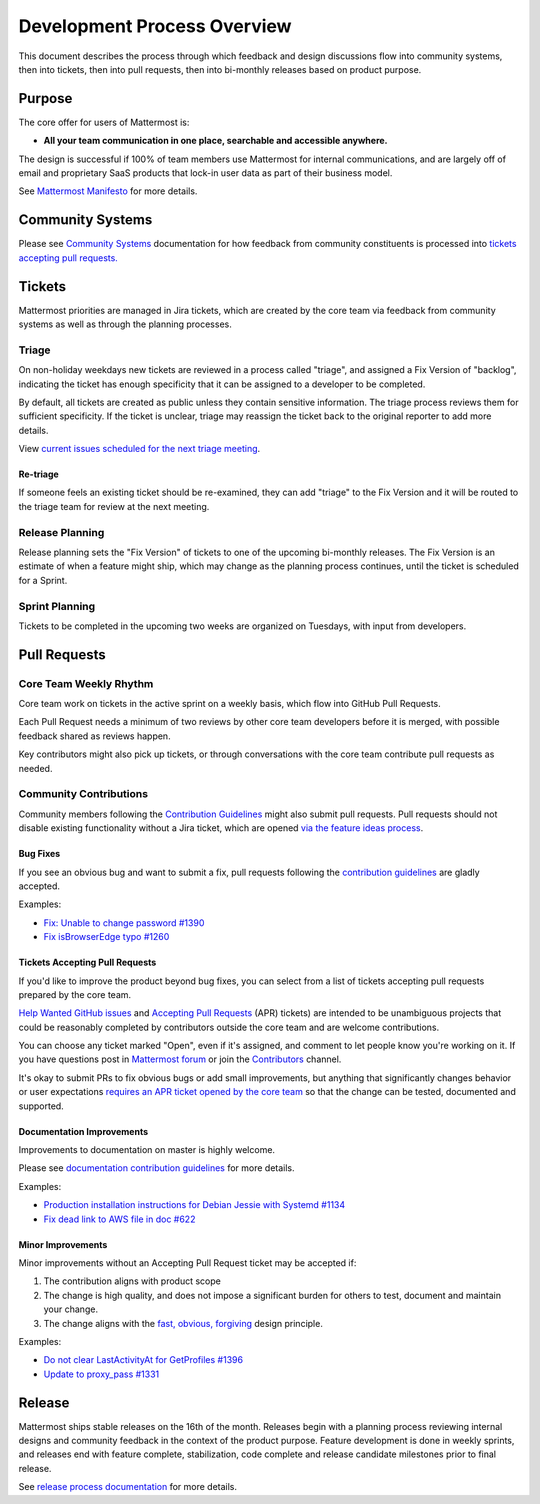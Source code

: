 Development Process Overview
============================

This document describes the process through which feedback and design discussions flow into community systems, then into tickets, then into pull requests, then into bi-monthly releases based on product purpose.

Purpose
-------

The core offer for users of Mattermost is:

-  **All your team communication in one place, searchable and accessible anywhere.**

The design is successful if 100% of team members use Mattermost for internal communications, and are largely off of email and proprietary SaaS products that lock-in user data as part of their business model.

See `Mattermost Manifesto <https://www.mattermost.org/manifesto/>`__ for more details.

Community Systems
-----------------

Please see `Community Systems <http://docs.mattermost.com/process/community-systems.html>`__ documentation for how feedback from community constituents is processed into `tickets accepting pull requests. <http://docs.mattermost.com/process/accepting-pull-request.html>`__

Tickets
-------

Mattermost priorities are managed in Jira tickets, which are created by the core team via feedback from community systems as well as through the planning processes.

Triage
~~~~~~

On non-holiday weekdays new tickets are reviewed in a process called "triage", and assigned a Fix Version of "backlog", indicating the ticket has enough specificity that it can be assigned to a developer to be completed.

By default, all tickets are created as public unless they contain sensitive information. The triage process reviews them for sufficient
specificity. If the ticket is unclear, triage may reassign the ticket back to the original reporter to add more details.

View `current issues scheduled for the next triage meeting <https://mattermost.atlassian.net/browse/PLT-1203?filter=10105>`__.

Re-triage
^^^^^^^^^

If someone feels an existing ticket should be re-examined, they can add "triage" to the Fix Version and it will be routed to the triage team for review at the next meeting.

Release Planning
~~~~~~~~~~~~~~~~

Release planning sets the "Fix Version" of tickets to one of the upcoming bi-monthly releases. The Fix Version is an estimate of when a
feature might ship, which may change as the planning process continues, until the ticket is scheduled for a Sprint.

Sprint Planning
~~~~~~~~~~~~~~~

Tickets to be completed in the upcoming two weeks are organized on Tuesdays, with input from developers.

Pull Requests
-------------

Core Team Weekly Rhythm
~~~~~~~~~~~~~~~~~~~~~~~

Core team work on tickets in the active sprint on a weekly basis, which flow into GitHub Pull Requests.

Each Pull Request needs a minimum of two reviews by other core team developers before it is merged, with possible feedback shared as reviews happen.

Key contributors might also pick up tickets, or through conversations with the core team contribute pull requests as needed.

Community Contributions
~~~~~~~~~~~~~~~~~~~~~~~

Community members following the `Contribution Guidelines <http://docs.mattermost.com/developer/contribution-guide.html#code-contribution-guidelines>`__ might also submit pull requests. Pull requests should not disable existing functionality without a Jira ticket, which are opened `via the feature ideas process <http://www.mattermost.org/feature-requests/>`__.

Bug Fixes
^^^^^^^^^

If you see an obvious bug and want to submit a fix, pull requests following the `contribution guidelines <http://docs.mattermost.com/developer/contribution-guide.html#code-contribution-guidelines>`__ are gladly accepted.

Examples: 

- `Fix: Unable to change password #1390 <https://github.com/mattermost/platform/pull/1390>`__
- `Fix isBrowserEdge typo #1260 <https://github.com/mattermost/platform/pull/1260>`__

Tickets Accepting Pull Requests
^^^^^^^^^^^^^^^^^^^^^^^^^^^^^^^

If you'd like to improve the product beyond bug fixes, you can select from a list of tickets accepting pull requests prepared by the core team.

`Help Wanted GitHub issues <https://github.com/mattermost/platform/issues?utf8=%E2%9C%93&q=is%3Aissue%20is%3Aopen%20%5BHelp%20Wanted%5D>`_ and `Accepting Pull Requests <https://mattermost.atlassian.net/issues/?filter=10101>`_ (APR) tickets) are intended to be unambiguous projects that could be reasonably completed by contributors outside the core team and are welcome contributions.

You can choose any ticket marked "Open", even if it's assigned, and comment to let people know you're working on it. If you have questions post in `Mattermost forum <http://forum.mattermost.org/>`_ or join the `Contributors <https://pre-release.mattermost.com/core/channels/tickets>`_ channel.

It's okay to submit PRs to fix obvious bugs or add small improvements, but anything that significantly changes behavior or user expectations `requires an APR ticket opened by the core team <http://docs.mattermost.com/process/accepting-pull-request.html>`_ so that the change can be tested, documented and supported. 

Documentation Improvements
^^^^^^^^^^^^^^^^^^^^^^^^^^

Improvements to documentation on master is highly welcome.

Please see `documentation contribution
guidelines <https://forum.mattermost.org/t/help-improve-mattermost-documentation/194>`__
for more details.

Examples: 

- `Production installation instructions for Debian Jessie with Systemd #1134 <https://github.com/mattermost/platform/pull/1134>`__ 
- `Fix dead link to AWS file in doc #622 <https://github.com/mattermost/platform/pull/622>`__

Minor Improvements
^^^^^^^^^^^^^^^^^^

Minor improvements without an Accepting Pull Request ticket may be
accepted if:

1. The contribution aligns with product scope
2. The change is high quality, and does not impose a significant burden
   for others to test, document and maintain your change.
3. The change aligns with the `fast, obvious,
   forgiving <http://www.mattermost.org/design-principles/>`__ design
   principle.

Examples: 

- `Do not clear LastActivityAt for GetProfiles #1396 <https://github.com/mattermost/platform/pull/1396/files>`__ 
- `Update to proxy\_pass #1331 <https://github.com/mattermost/platform/pull/1331>`__

Release
-------

Mattermost ships stable releases on the 16th of the month. Releases
begin with a planning process reviewing internal designs and community
feedback in the context of the product purpose. Feature development is
done in weekly sprints, and releases end with feature complete,
stabilization, code complete and release candidate milestones prior to
final release.

See `release process
documentation <http://docs.mattermost.com/process/release-process.html#release-process>`__
for more details.
